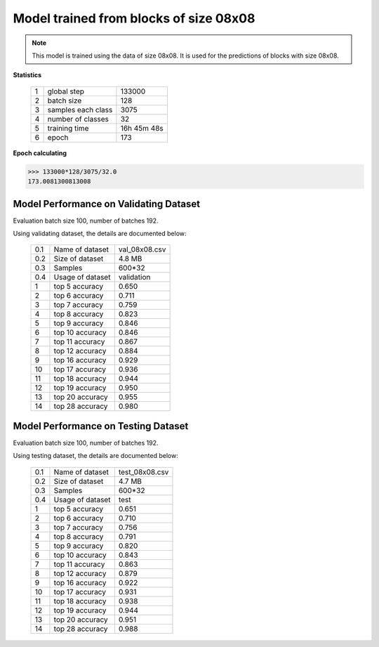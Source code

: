 Model trained from blocks of size 08x08
=======================================

.. note:: This model is trained using the data of size 08x08. It is used
            for the predictions of blocks with size 08x08.

**Statistics**

   +----+-------------------+------------+
   | 1  | global step       |133000      |
   +----+-------------------+------------+
   | 2  | batch size        |128         |
   +----+-------------------+------------+
   | 3  | samples each class|3075        |
   +----+-------------------+------------+
   | 4  | number of classes |32          |
   +----+-------------------+------------+
   | 5  | training time     |16h 45m 48s |
   +----+-------------------+------------+
   | 6  | epoch             |173         |
   +----+-------------------+------------+

**Epoch calculating**

.. code-block:: python

    >>> 133000*128/3075/32.0
    173.0081300813008


Model Performance on Validating Dataset
~~~~~~~~~~~~~~~~~~~~~~~~~~~~~~~~~~~~~~~
Evaluation batch size 100, number of batches 192.

Using validating dataset, the details are documented below:

    +----+-----------------+---------------+
    | 0.1| Name of dataset | val_08x08.csv |
    +----+-----------------+---------------+
    | 0.2| Size of dataset | 4.8 MB        |
    +----+-----------------+---------------+
    | 0.3| Samples         | 600*32        |
    +----+-----------------+---------------+
    | 0.4| Usage of dataset| validation    |
    +----+-----------------+---------------+
    | 1  | top  5 accuracy | 0.650         |
    +----+-----------------+---------------+
    | 2  | top  6 accuracy | 0.711         |
    +----+-----------------+---------------+
    | 3  | top  7 accuracy | 0.759         |
    +----+-----------------+---------------+
    | 4  | top  8 accuracy | 0.823         |
    +----+-----------------+---------------+
    | 5  | top  9 accuracy | 0.846         |
    +----+-----------------+---------------+
    | 6  | top 10 accuracy | 0.846         |
    +----+-----------------+---------------+
    | 7  | top 11 accuracy | 0.867         |
    +----+-----------------+---------------+
    | 8  | top 12 accuracy | 0.884         |
    +----+-----------------+---------------+
    | 9  | top 16 accuracy | 0.929         |
    +----+-----------------+---------------+
    | 10 | top 17 accuracy | 0.936         |
    +----+-----------------+---------------+
    | 11 | top 18 accuracy | 0.944         |
    +----+-----------------+---------------+
    | 12 | top 19 accuracy | 0.950         |
    +----+-----------------+---------------+
    | 13 | top 20 accuracy | 0.955         |
    +----+-----------------+---------------+
    | 14 | top 28 accuracy | 0.980         |
    +----+-----------------+---------------+

Model Performance on Testing Dataset
~~~~~~~~~~~~~~~~~~~~~~~~~~~~~~~~~~~~
Evaluation batch size 100, number of batches 192.

Using testing dataset, the details are documented below:

    +----+-----------------+---------------+
    | 0.1| Name of dataset | test_08x08.csv|
    +----+-----------------+---------------+
    | 0.2| Size of dataset | 4.7 MB        |
    +----+-----------------+---------------+
    | 0.3| Samples         | 600*32        |
    +----+-----------------+---------------+
    | 0.4| Usage of dataset| test          |
    +----+-----------------+---------------+
    | 1  | top  5 accuracy | 0.651         |
    +----+-----------------+---------------+
    | 2  | top  6 accuracy | 0.710         |
    +----+-----------------+---------------+
    | 3  | top  7 accuracy | 0.756         |
    +----+-----------------+---------------+
    | 4  | top  8 accuracy | 0.791         |
    +----+-----------------+---------------+
    | 5  | top  9 accuracy | 0.820         |
    +----+-----------------+---------------+
    | 6  | top 10 accuracy | 0.843         |
    +----+-----------------+---------------+
    | 7  | top 11 accuracy | 0.863         |
    +----+-----------------+---------------+
    | 8  | top 12 accuracy | 0.879         |
    +----+-----------------+---------------+
    | 9  | top 16 accuracy | 0.922         |
    +----+-----------------+---------------+
    | 10 | top 17 accuracy | 0.931         |
    +----+-----------------+---------------+
    | 11 | top 18 accuracy | 0.938         |
    +----+-----------------+---------------+
    | 12 | top 19 accuracy | 0.944         |
    +----+-----------------+---------------+
    | 13 | top 20 accuracy | 0.951         |
    +----+-----------------+---------------+
    | 14 | top 28 accuracy | 0.988         |
    +----+-----------------+---------------+